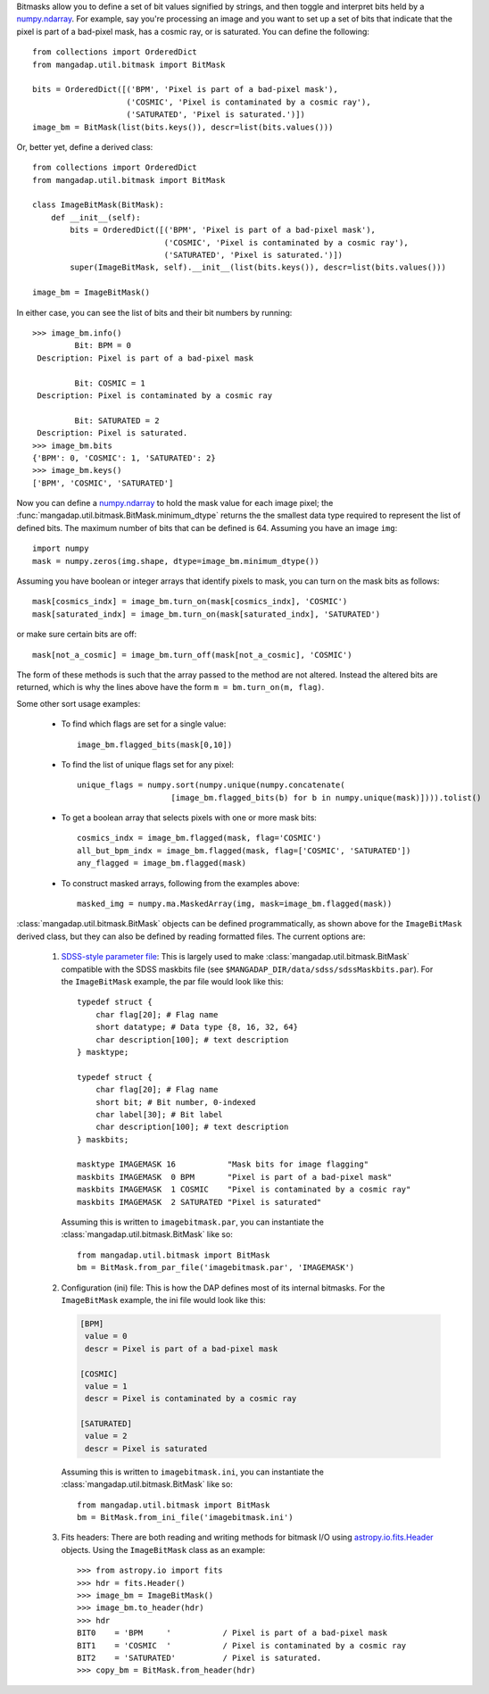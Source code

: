 
.. just to avoid the warnings
.. _numpy.ndarray: https://docs.scipy.org/doc/numpy/reference/generated/numpy.ndarray.html
.. _SDSS-style parameter file: http://www.sdss.org/dr15/software/par/
.. _astropy.io.fits.Header: http://docs.astropy.org/en/stable/io/fits/api/headers.html#header

Bitmasks allow you to define a set of bit values signified by strings,
and then toggle and interpret bits held by a `numpy.ndarray`_.  For
example, say you're processing an image and you want to set up a set of
bits that indicate that the pixel is part of a bad-pixel mask, has a
cosmic ray, or is saturated.  You can define the following::

    from collections import OrderedDict
    from mangadap.util.bitmask import BitMask

    bits = OrderedDict([('BPM', 'Pixel is part of a bad-pixel mask'),
                        ('COSMIC', 'Pixel is contaminated by a cosmic ray'),
                        ('SATURATED', 'Pixel is saturated.')])
    image_bm = BitMask(list(bits.keys()), descr=list(bits.values()))

Or, better yet, define a derived class::

    from collections import OrderedDict
    from mangadap.util.bitmask import BitMask

    class ImageBitMask(BitMask):
        def __init__(self):
            bits = OrderedDict([('BPM', 'Pixel is part of a bad-pixel mask'),
                                ('COSMIC', 'Pixel is contaminated by a cosmic ray'),
                                ('SATURATED', 'Pixel is saturated.')])
            super(ImageBitMask, self).__init__(list(bits.keys()), descr=list(bits.values()))

    image_bm = ImageBitMask()

In either case, you can see the list of bits and their bit numbers by
running::

    >>> image_bm.info()
             Bit: BPM = 0
     Description: Pixel is part of a bad-pixel mask

             Bit: COSMIC = 1
     Description: Pixel is contaminated by a cosmic ray

             Bit: SATURATED = 2
     Description: Pixel is saturated.
    >>> image_bm.bits
    {'BPM': 0, 'COSMIC': 1, 'SATURATED': 2}
    >>> image_bm.keys()
    ['BPM', 'COSMIC', 'SATURATED']

Now you can define a `numpy.ndarray`_ to hold the mask value for each
image pixel; the :func:`mangadap.util.bitmask.BitMask.minimum_dtype`
returns the the smallest data type required to represent the list of
defined bits.  The maximum number of bits that can be defined is 64.
Assuming you have an image ``img``::

    import numpy
    mask = numpy.zeros(img.shape, dtype=image_bm.minimum_dtype())

Assuming you have boolean or integer arrays that identify pixels to
mask, you can turn on the mask bits as follows::

    mask[cosmics_indx] = image_bm.turn_on(mask[cosmics_indx], 'COSMIC')
    mask[saturated_indx] = image_bm.turn_on(mask[saturated_indx], 'SATURATED')

or make sure certain bits are off::

    mask[not_a_cosmic] = image_bm.turn_off(mask[not_a_cosmic], 'COSMIC')

The form of these methods is such that the array passed to the method
are not altered.  Instead the altered bits are returned, which is why
the lines above have the form ``m = bm.turn_on(m, flag)``.

Some other sort usage examples:

    - To find which flags are set for a single value::
        
        image_bm.flagged_bits(mask[0,10])

    - To find the list of unique flags set for any pixel::

        unique_flags = numpy.sort(numpy.unique(numpy.concatenate(
                            [image_bm.flagged_bits(b) for b in numpy.unique(mask)]))).tolist()

    - To get a boolean array that selects pixels with one or more
      mask bits::

        cosmics_indx = image_bm.flagged(mask, flag='COSMIC')
        all_but_bpm_indx = image_bm.flagged(mask, flag=['COSMIC', 'SATURATED'])
        any_flagged = image_bm.flagged(mask)

    - To construct masked arrays, following from the examples above::

        masked_img = numpy.ma.MaskedArray(img, mask=image_bm.flagged(mask))

:class:`mangadap.util.bitmask.BitMask` objects can be defined
programmatically, as shown above for the ``ImageBitMask`` derived class,
but they can also be defined by reading formatted files.  The current
options are:

    #. `SDSS-style parameter file`_: This is largely used to make
       :class:`mangadap.util.bitmask.BitMask` compatible with the SDSS
       maskbits file (see ``$MANGADAP_DIR/data/sdss/sdssMaskbits.par``).
       For the ``ImageBitMask`` example, the par file would look like
       this::

            typedef struct {
                char flag[20]; # Flag name
                short datatype; # Data type {8, 16, 32, 64}
                char description[100]; # text description
            } masktype;

            typedef struct {
                char flag[20]; # Flag name
                short bit; # Bit number, 0-indexed
                char label[30]; # Bit label
                char description[100]; # text description
            } maskbits;

            masktype IMAGEMASK 16           "Mask bits for image flagging"
            maskbits IMAGEMASK  0 BPM       "Pixel is part of a bad-pixel mask"
            maskbits IMAGEMASK  1 COSMIC    "Pixel is contaminated by a cosmic ray"
            maskbits IMAGEMASK  2 SATURATED "Pixel is saturated"

       Assuming this is written to ``imagebitmask.par``, you can
       instantiate the :class:`mangadap.util.bitmask.BitMask` like so::

            from mangadap.util.bitmask import BitMask
            bm = BitMask.from_par_file('imagebitmask.par', 'IMAGEMASK')

    #. Configuration (ini) file: This is how the DAP defines most of its
       internal bitmasks.  For the ``ImageBitMask`` example, the ini
       file would look like this:

       .. code-block:: ini

            [BPM]
             value = 0
             descr = Pixel is part of a bad-pixel mask

            [COSMIC]
             value = 1
             descr = Pixel is contaminated by a cosmic ray

            [SATURATED]
             value = 2
             descr = Pixel is saturated

       Assuming this is written to ``imagebitmask.ini``, you can
       instantiate the :class:`mangadap.util.bitmask.BitMask` like so::

            from mangadap.util.bitmask import BitMask
            bm = BitMask.from_ini_file('imagebitmask.ini')

    #. Fits headers: There are both reading and writing methods for
       bitmask I/O using `astropy.io.fits.Header`_ objects.  Using the
       ``ImageBitMask`` class as an example::
       
            >>> from astropy.io import fits
            >>> hdr = fits.Header()
            >>> image_bm = ImageBitMask()
            >>> image_bm.to_header(hdr)
            >>> hdr
            BIT0    = 'BPM     '           / Pixel is part of a bad-pixel mask
            BIT1    = 'COSMIC  '           / Pixel is contaminated by a cosmic ray
            BIT2    = 'SATURATED'          / Pixel is saturated.
            >>> copy_bm = BitMask.from_header(hdr)

